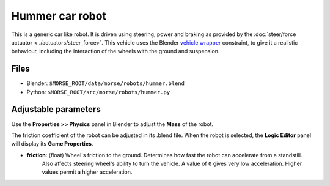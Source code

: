 Hummer car robot
================

This is a generic car like robot. It is driven using steering, power and braking as provided by the :doc:`steer/force actuator <../actuators/steer_force>`.
This vehicle uses the Blender `vehicle wrapper <http://www.blender.org/documentation/blender_python_api_2_59_0/bge.types.html#bge.types.KX_VehicleWrapper>`_ constraint, to give it a realistic behaviour, including the interaction of the wheels with the ground and suspension.

Files
-----

- Blender: ``$MORSE_ROOT/data/morse/robots/hummer.blend``
- Python: ``$MORSE_ROOT/src/morse/robots/hummer.py``

Adjustable parameters
---------------------

Use the **Properties >> Physics** panel in Blender to adjust the **Mass** of the robot.

The friction coefficient of the robot can be adjusted in its .blend file. When the robot
is selected, the **Logic Editor** panel will display its **Game Properties**.

- **friction**: (float) Wheel's friction to the ground. Determines how fast the robot can accelerate from a standstill.
    Also affects steering wheel's ability to turn the vehicle.
    A value of ``0`` gives very low acceleration. Higher values permit a higher acceleration.
